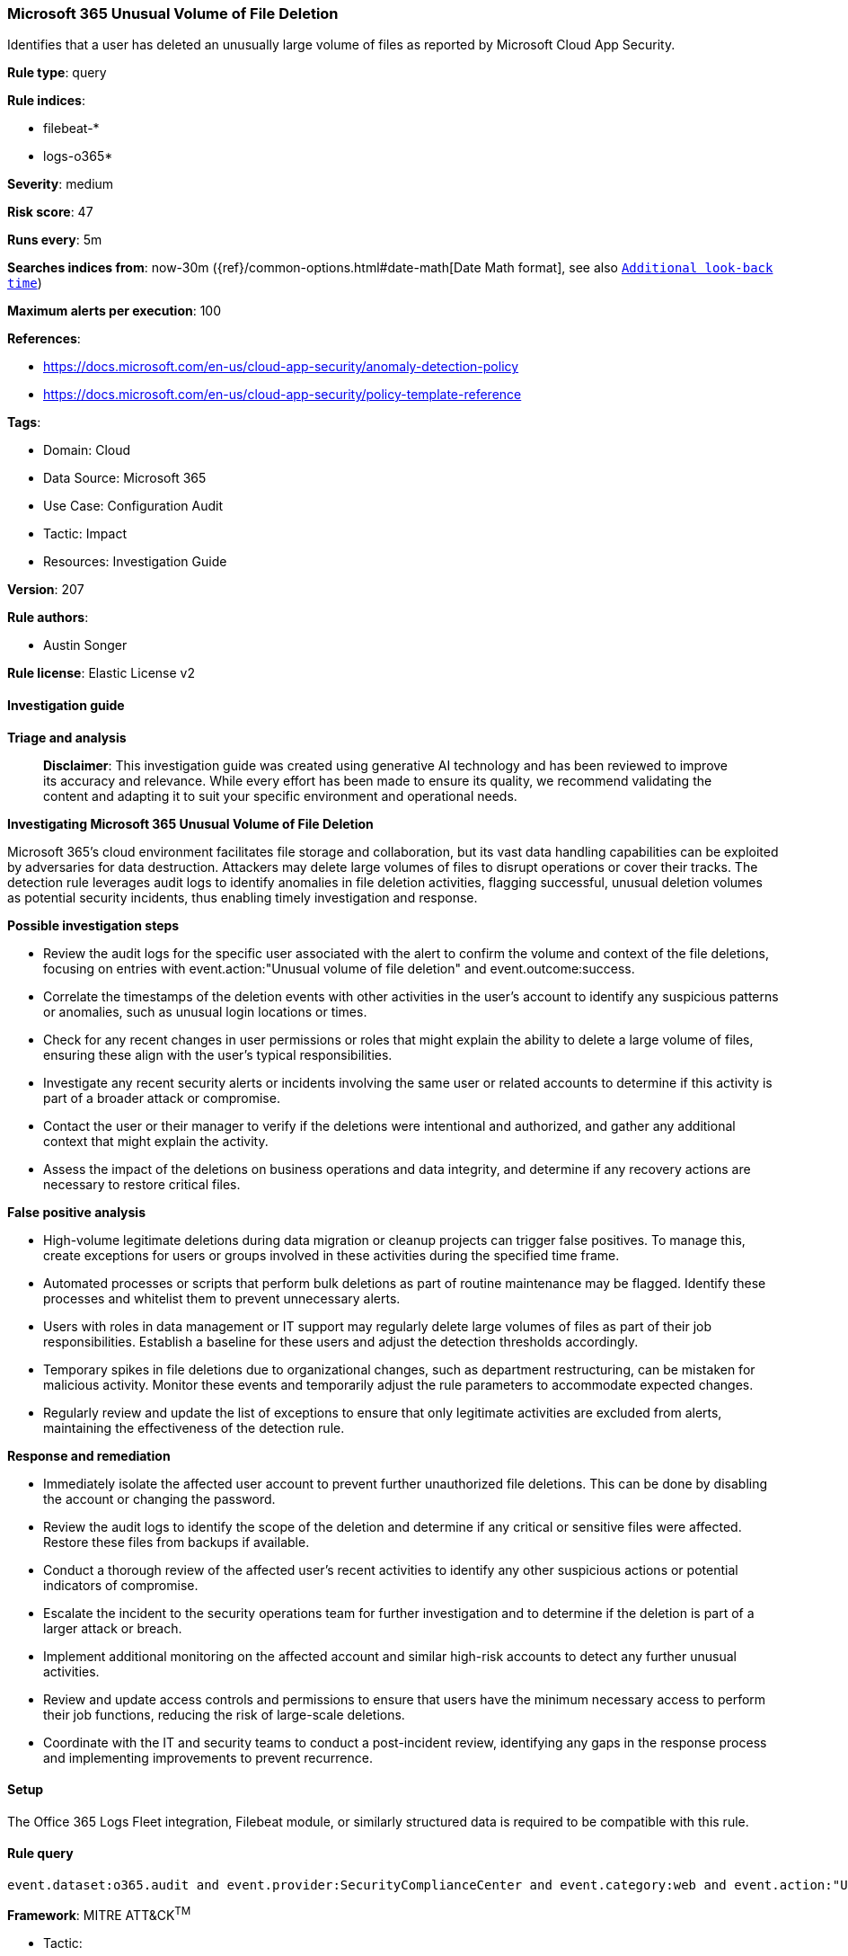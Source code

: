 [[prebuilt-rule-8-14-21-microsoft-365-unusual-volume-of-file-deletion]]
=== Microsoft 365 Unusual Volume of File Deletion

Identifies that a user has deleted an unusually large volume of files as reported by Microsoft Cloud App Security.

*Rule type*: query

*Rule indices*: 

* filebeat-*
* logs-o365*

*Severity*: medium

*Risk score*: 47

*Runs every*: 5m

*Searches indices from*: now-30m ({ref}/common-options.html#date-math[Date Math format], see also <<rule-schedule, `Additional look-back time`>>)

*Maximum alerts per execution*: 100

*References*: 

* https://docs.microsoft.com/en-us/cloud-app-security/anomaly-detection-policy
* https://docs.microsoft.com/en-us/cloud-app-security/policy-template-reference

*Tags*: 

* Domain: Cloud
* Data Source: Microsoft 365
* Use Case: Configuration Audit
* Tactic: Impact
* Resources: Investigation Guide

*Version*: 207

*Rule authors*: 

* Austin Songer

*Rule license*: Elastic License v2


==== Investigation guide



*Triage and analysis*


> **Disclaimer**:
> This investigation guide was created using generative AI technology and has been reviewed to improve its accuracy and relevance. While every effort has been made to ensure its quality, we recommend validating the content and adapting it to suit your specific environment and operational needs.


*Investigating Microsoft 365 Unusual Volume of File Deletion*


Microsoft 365's cloud environment facilitates file storage and collaboration, but its vast data handling capabilities can be exploited by adversaries for data destruction. Attackers may delete large volumes of files to disrupt operations or cover their tracks. The detection rule leverages audit logs to identify anomalies in file deletion activities, flagging successful, unusual deletion volumes as potential security incidents, thus enabling timely investigation and response.


*Possible investigation steps*


- Review the audit logs for the specific user associated with the alert to confirm the volume and context of the file deletions, focusing on entries with event.action:"Unusual volume of file deletion" and event.outcome:success.
- Correlate the timestamps of the deletion events with other activities in the user's account to identify any suspicious patterns or anomalies, such as unusual login locations or times.
- Check for any recent changes in user permissions or roles that might explain the ability to delete a large volume of files, ensuring these align with the user's typical responsibilities.
- Investigate any recent security alerts or incidents involving the same user or related accounts to determine if this activity is part of a broader attack or compromise.
- Contact the user or their manager to verify if the deletions were intentional and authorized, and gather any additional context that might explain the activity.
- Assess the impact of the deletions on business operations and data integrity, and determine if any recovery actions are necessary to restore critical files.


*False positive analysis*


- High-volume legitimate deletions during data migration or cleanup projects can trigger false positives. To manage this, create exceptions for users or groups involved in these activities during the specified time frame.
- Automated processes or scripts that perform bulk deletions as part of routine maintenance may be flagged. Identify these processes and whitelist them to prevent unnecessary alerts.
- Users with roles in data management or IT support may regularly delete large volumes of files as part of their job responsibilities. Establish a baseline for these users and adjust the detection thresholds accordingly.
- Temporary spikes in file deletions due to organizational changes, such as department restructuring, can be mistaken for malicious activity. Monitor these events and temporarily adjust the rule parameters to accommodate expected changes.
- Regularly review and update the list of exceptions to ensure that only legitimate activities are excluded from alerts, maintaining the effectiveness of the detection rule.


*Response and remediation*


- Immediately isolate the affected user account to prevent further unauthorized file deletions. This can be done by disabling the account or changing the password.
- Review the audit logs to identify the scope of the deletion and determine if any critical or sensitive files were affected. Restore these files from backups if available.
- Conduct a thorough review of the affected user's recent activities to identify any other suspicious actions or potential indicators of compromise.
- Escalate the incident to the security operations team for further investigation and to determine if the deletion is part of a larger attack or breach.
- Implement additional monitoring on the affected account and similar high-risk accounts to detect any further unusual activities.
- Review and update access controls and permissions to ensure that users have the minimum necessary access to perform their job functions, reducing the risk of large-scale deletions.
- Coordinate with the IT and security teams to conduct a post-incident review, identifying any gaps in the response process and implementing improvements to prevent recurrence.

==== Setup


The Office 365 Logs Fleet integration, Filebeat module, or similarly structured data is required to be compatible with this rule.

==== Rule query


[source, js]
----------------------------------
event.dataset:o365.audit and event.provider:SecurityComplianceCenter and event.category:web and event.action:"Unusual volume of file deletion" and event.outcome:success

----------------------------------

*Framework*: MITRE ATT&CK^TM^

* Tactic:
** Name: Impact
** ID: TA0040
** Reference URL: https://attack.mitre.org/tactics/TA0040/
* Technique:
** Name: Data Destruction
** ID: T1485
** Reference URL: https://attack.mitre.org/techniques/T1485/
